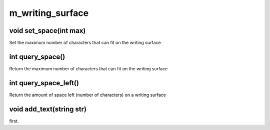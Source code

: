 m_writing_surface
=================

void set_space(int max)
-----------------------

Set the maximum number of characters that can fit on the writing surface

int query_space()
-----------------

Return the maximum number of characters that can fit on the writing surface

int query_space_left()
----------------------

Return the amount of space left (number of characters) on a writing surface

void add_text(string str)
-------------------------

first.